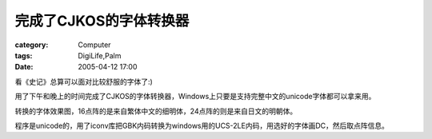 ############################
完成了CJKOS的字体转换器
############################
:category: Computer
:tags: DigiLife,Palm
:date: 2005-04-12 17:00



看《史记》总算可以面对比较舒服的字体了:)

用了下午和晚上的时间完成了CJKOS的字体转换器，Windows上只要是支持完整中文的unicode字体都可以拿来用。


.. image:: {filename}/images/blogimages/plone-exported/digital/cjk-font-tool.JPG
   :align: center


转换的字体效果图，16点阵的是来自繁体中文的细明体，24点阵的则是来自日文的明朝体。


.. image:: {filename}/images/blogimages/plone-exported/digital/mingliu-cjk.jpg
   :align: center


程序是unicode的，用了iconv库把GBK内码转换为windows用的UCS-2LE内码，用选好的字体画DC，然后取点阵信息。